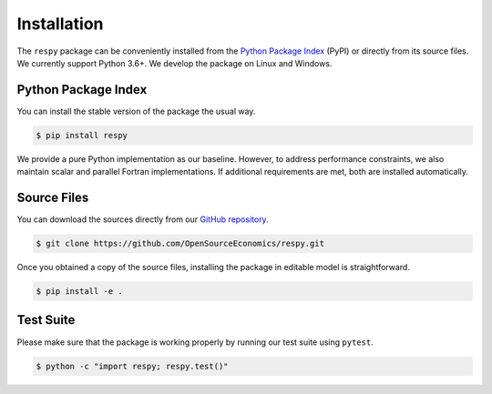 Installation
============

The ``respy`` package can be conveniently installed from the `Python Package Index
<https://pypi.org/>`_ (PyPI) or directly from its source files. We currently support
Python 3.6+. We develop the package on Linux and Windows.

Python Package Index
--------------------

You can install the stable version of the package the usual way.

.. code-block:: bash

   $ pip install respy

We provide a pure Python implementation as our baseline. However, to address performance
constraints, we also maintain scalar and parallel Fortran implementations. If additional
requirements are met, both are installed automatically.

Source Files
------------

You can download the sources directly from our `GitHub repository
<https://github.com/OpenSourceEconomics/respy>`_.

.. code-block:: bash

   $ git clone https://github.com/OpenSourceEconomics/respy.git

Once you obtained a copy of the source files, installing the package in editable model
is straightforward.

.. code-block:: bash

   $ pip install -e .

Test Suite
----------

Please make sure that the package is working properly by running our test suite using
``pytest``.

.. code-block:: bash

  $ python -c "import respy; respy.test()"

